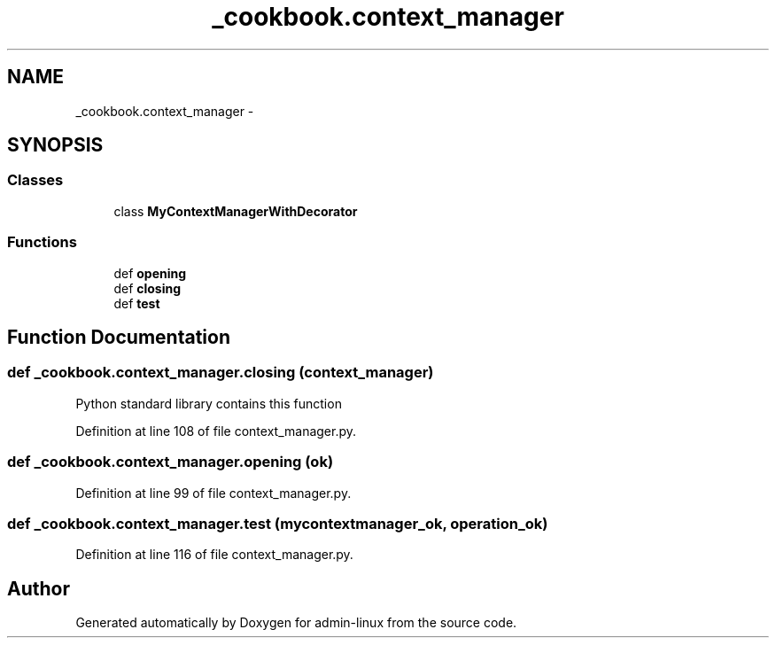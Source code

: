 .TH "_cookbook.context_manager" 3 "Wed Sep 17 2014" "Version 0.0.0" "admin-linux" \" -*- nroff -*-
.ad l
.nh
.SH NAME
_cookbook.context_manager \- 
.SH SYNOPSIS
.br
.PP
.SS "Classes"

.in +1c
.ti -1c
.RI "class \fBMyContextManagerWithDecorator\fP"
.br
.in -1c
.SS "Functions"

.in +1c
.ti -1c
.RI "def \fBopening\fP"
.br
.ti -1c
.RI "def \fBclosing\fP"
.br
.ti -1c
.RI "def \fBtest\fP"
.br
.in -1c
.SH "Function Documentation"
.PP 
.SS "def _cookbook\&.context_manager\&.closing (context_manager)"

.PP
.nf
Python standard library contains this function
.fi
.PP
 
.PP
Definition at line 108 of file context_manager\&.py\&.
.SS "def _cookbook\&.context_manager\&.opening (ok)"

.PP
Definition at line 99 of file context_manager\&.py\&.
.SS "def _cookbook\&.context_manager\&.test (mycontextmanager_ok, operation_ok)"

.PP
Definition at line 116 of file context_manager\&.py\&.
.SH "Author"
.PP 
Generated automatically by Doxygen for admin-linux from the source code\&.
